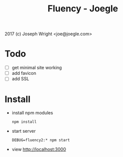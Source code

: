 #+TITLE: Fluency - Joegle

2017 (c) Joseph Wright <joe@joegle.com>

* Todo
  + [ ] get minimal site working
  + [ ] add favicon
  + [ ] add SSL

* Install
  + install npm modules
    : npm install
  + start server
    : DEBUG=fluency2:* npm start
  + view http://localhost:3000


